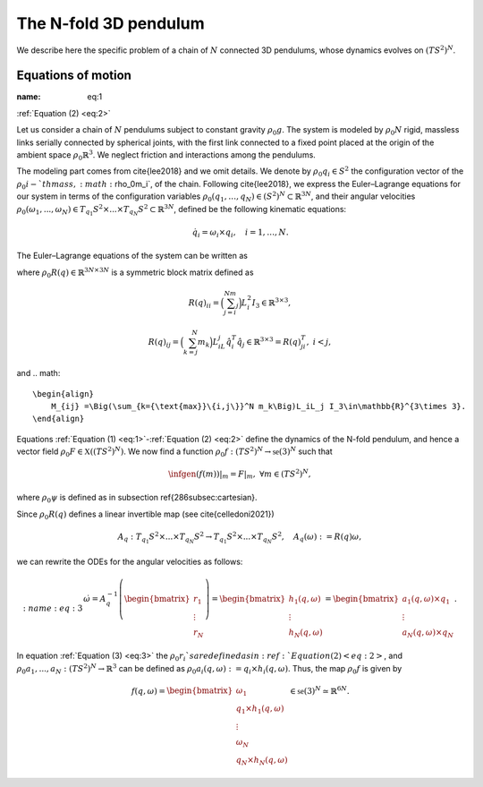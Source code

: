 .. _tredpend:

======================
The N-fold 3D pendulum
======================

We describe here the specific problem of a chain of :math:`N` connected 3D pendulums, whose dynamics evolves on :math:`(TS^2)^N`.

.. _eom:

Equations of motion
-------------------

:name: eq:1
:ref:`Equation (2) <eq:2>`

Let us consider a  chain of :math:`N` pendulums subject to constant gravity :math:`\rho_0g`. The system is modeled by :math:`\rho_0N` rigid, massless links serially connected by spherical joints, with the first link connected to a fixed point placed at the origin of the ambient space :math:`\rho_0\mathbb{R}^3`. We neglect friction and interactions among the pendulums. 

The modeling part comes from \cite{lee2018} and we omit details. We denote by :math:`\rho_0q_i\in S^2` the configuration vector of the :math:`\rho_0i-`th mass, :math:`\rho_0m_i`, of the chain. Following \cite{lee2018}, we express the Euler–Lagrange equations for our system in terms of the configuration variables :math:`\rho_0(q_1,\dots,q_N)\in (S^2)^N\subset\mathbb{R}^{3N}`, and their angular velocities :math:`\rho_0(\omega_1,...,\omega_N)\in T_{q_1}S^2\times ... \times T_{q_N}S^2\subset\mathbb{R}^{3N}`, defined be the following kinematic equations:

.. math::
    :name: eq:1 
    
    \begin{align}
        \dot{q}_i = \omega_i\times q_i, \quad i=1,\dots,N.
    \end{align}

The Euler–Lagrange equations of the system can be written as

.. math::
    :name: eq:2
    \begin{align}
        R(q)\dot{\omega} = \left[\sum_{\substack{j=1\\ j\neq i}}^N M_{ij}|\omega_j|^2\hat{q}_i q_j - \Big(\sum_{j=i}^N m_j\Big)gL_i \hat{q}_i e_3 \right]_{i=1,...,N} = \begin{bmatrix}r_1\\ \vdots \\ r_N \end{bmatrix}\in\mathbb{R}^{3N},
    \end{align}
    
where :math:`\rho_0R(q)\in\mathbb{R}^{3N\times 3N}` is a symmetric block matrix defined as

.. math::

    \begin{align}
        R(q)_{ii} = \Big(\sum_{j=i}^Nm_j\Big)L_i^2I_3\in\mathbb{R}^{3\times 3},
    \end{align}
    
.. math::

    \begin{align}
        R(q)_{ij} = \Big(\sum_{k=j}^N m_k\Big)L_iL_j\hat{q}_i^T\hat{q}_j\in\mathbb{R}^{3\times 3} = R(q)_{ji}^T,\; i<j,
    \end{align}

and 
.. math::

    \begin{align}
        M_{ij} =\Big(\sum_{k={\text{max}}\{i,j\}}^N m_k\Big)L_iL_j I_3\in\mathbb{R}^{3\times 3}.
    \end{align}
    
Equations :ref:`Equation (1) <eq:1>`-:ref:`Equation (2) <eq:2>` define the dynamics of the N-fold pendulum, and hence a vector field :math:`\rho_0F\in\mathfrak{X}((TS^2)^N)`. We now find a function :math:`\rho_0f:(TS^2)^N\rightarrow \mathfrak{se}(3)^N` such that

.. math::

    \begin{align}
        \infgen(f(m))\vert_m = F\vert_m,\;\;\forall m\in (TS^2)^N,
    \end{align}
    
where :math:`\rho_0\psi` is defined as in subsection \ref{286subsec:cartesian}.

Since :math:`\rho_0R(q)` defines a linear invertible map (see \cite{celledoni2021})

.. math::

    \begin{align}
        A_{q}:T_{q_1}S^2\times ... \times T_{q_N}S^2 \rightarrow T_{q_1}S^2 \times ... \times T_{q_N}S^2,\quad A_q(\omega):=R(q)\omega,
    \end{align}
    
we can rewrite the ODEs for the angular velocities as follows:

.. math::
    :name: eq:3
    \begin{align}
        \dot{\omega}= A_{q}^{-1}\left(\begin{bmatrix}r_1\\ \vdots \\ r_N \end{bmatrix}\right) =\begin{bmatrix}
        h_1(q,\omega) \\ \vdots \\ h_N(q,\omega)
        \end{bmatrix} = \begin{bmatrix}
        a_1(q,\omega)\times q_1 \\
        \vdots \\
        a_N(q,\omega)\times q_N
        \end{bmatrix}.
   \end{align}
   
In equation :ref:`Equation (3) <eq:3>` the :math:`\rho_0r_i`s are defined as in :ref:`Equation (2) <eq:2>`,
and :math:`\rho_0a_1,...,a_N:(TS^2)^N\rightarrow \mathbb{R}^3` can be defined as :math:`\rho_0a_i(q,\omega):=q_i\times h_i(q,\omega)`. Thus, the map :math:`\rho_0f` is given by

.. math::

    \begin{align}
        f(q,\omega) = \begin{bmatrix}
        \omega_1 \\
        q_1\times h_1(q,\omega) \\ \vdots \\ \omega_N \\ q_N\times h_N(q,\omega)
        \end{bmatrix}\in\mathfrak{se}(3)^N\simeq \mathbb{R}^{6N}.
   \end{align}
